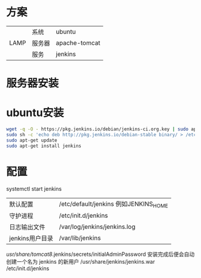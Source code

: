 * 方案
  |------+--------+---------------|
  |      | 系统   | ubuntu        |
  | LAMP | 服务器 | apache-tomcat |
  |      | 服务   | jenkins       |
  |------+--------+---------------|
* 服务器安装
* ubuntu安装
  #+begin_src bash
  wget -q -O - https://pkg.jenkins.io/debian/jenkins-ci.org.key | sudo apt-key add -
  sudo sh -c 'echo deb http://pkg.jenkins.io/debian-stable binary/ > /etc/apt/sources.list.d/jenkins.list'
  sudo apt-get update
  sudo apt-get install jenkins
  #+end_src
* 配置 
  systemctl start jenkins
  | 默认配置        | /etc/default/jenkins  例如JENKINS_HOME |
  | 守护进程        | /etc/init.d/jenkins                    |
  | 日志输出文件    | /var/log/jenkins/jenkins.log           |
  | jenkins用户目录 | /var/lib/jenkins                       |

  /usr/share/tomcat8/.jenkins/secrets/initialAdminPassword
  安装完成后便会自动创建一个名为 jenkins 的新用户
  /usr/share/jenkins/jenkins.war
  /etc/init.d/jenkins
